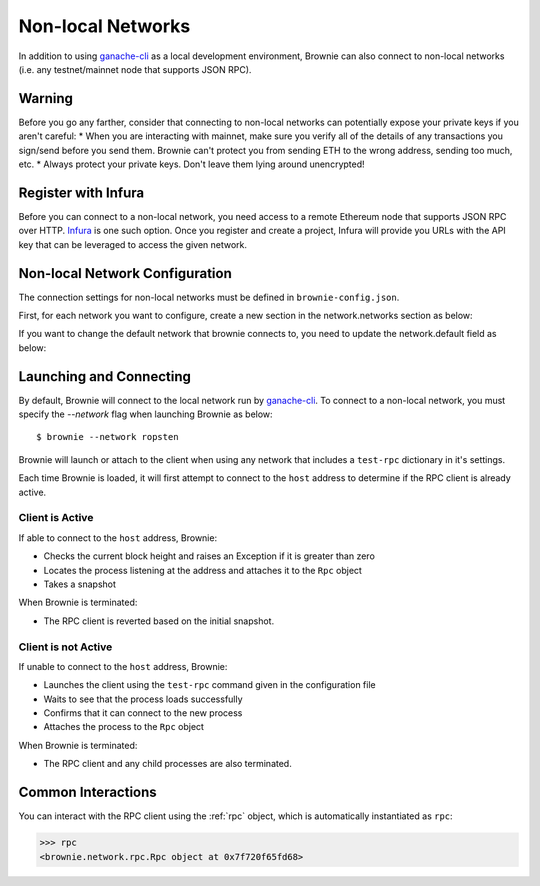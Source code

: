 .. _nonlocal-networks:

====================
Non-local Networks
====================

In addition to using `ganache-cli <https://github.com/trufflesuite/ganache-cli>`__ as a local development environment, Brownie can also connect to non-local networks (i.e. any testnet/mainnet node that supports JSON RPC).

Warning
========================
Before you go any farther, consider that connecting to non-local networks can potentially expose your private keys if you aren't careful:
* When you are interacting with mainnet, make sure you verify all of the details of any transactions you sign/send before you send them. Brownie can't protect you from sending ETH to the wrong address, sending too much, etc. 
* Always protect your private keys.  Don't leave them lying around unencrypted!

Register with Infura
========================
Before you can connect to a non-local network, you need access to a remote Ethereum node that supports JSON RPC over HTTP.  `Infura <https://infura.io>`__ is one such option.  Once you register and create a project, Infura will provide you URLs with the API key that can be leveraged to access the given network.

Non-local Network Configuration
================================

The connection settings for non-local networks must be defined in ``brownie-config.json``.

First, for each network you want to configure, create a new section in the network.networks section as below:

.. code-block:: javascript
    "networks": {
        .
        .
        "ropsten": {
            "host": "http://ropsten.infura.io/v3/[yourInfuraApiKey]"
        }
        "rinkeby":...
        .
        .
    }

If you want to change the default network that brownie connects to, you need to update the network.default field as below:

.. code-block:: javascript
    "network": {
        "default": "ropsten",
        .
        .
    }

Launching and Connecting
========================

By default, Brownie will connect to the local network run by `ganache-cli <https://github.com/trufflesuite/ganache-cli>`__.  To connect to a non-local network, you must specify the `--network` flag when launching Brownie as below:
::
    $ brownie --network ropsten

Brownie will launch or attach to the client when using any network that includes a ``test-rpc`` dictionary in it's settings.

Each time Brownie is loaded, it will first attempt to connect to the ``host`` address to determine if the RPC client is already active.

Client is Active
----------------

If able to connect to the ``host`` address, Brownie:

* Checks the current block height and raises an Exception if it is greater than zero
* Locates the process listening at the address and attaches it to the ``Rpc`` object
* Takes a snapshot

When Brownie is terminated:

* The RPC client is reverted based on the initial snapshot.

Client is not Active
--------------------

If unable to connect to the ``host`` address, Brownie:

* Launches the client using the ``test-rpc`` command given in the configuration file
* Waits to see that the process loads successfully
* Confirms that it can connect to the new process
* Attaches the process to the ``Rpc`` object

When Brownie is terminated:

* The RPC client and any child processes are also terminated.

Common Interactions
===================

You can interact with the RPC client using the :ref:`rpc` object, which is automatically instantiated as ``rpc``:

.. code-block:: python

    >>> rpc
    <brownie.network.rpc.Rpc object at 0x7f720f65fd68>
